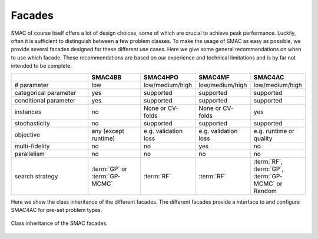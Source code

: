 Facades
--------------------
SMAC of course itself offers a lot of design choices, some of which are crucial to achieve peak performance.
Luckily, often it is sufficient to distinguish between a few problem classes.
To make the usage of SMAC as easy as possible, we provide several facades designed for these different use cases.
Here we give some general recommendations on when to use which facade.
These recommendations are based on our experience and technical limitations and is by far not intended to be complete:

.. csv-table::
    :header: "", "SMAC4BB", "SMAC4HPO", "SMAC4MF", "SMAC4AC"
    :widths: 15, 10, 10, 10, 10

    "# parameter", "low", "low/medium/high", "low/medium/high", "low/medium/high"
    "categorical parameter", "yes", "supported", "supported", "supported"
    "conditional parameter", "yes", "supported", "supported", "supported"
    "instances", "no", "None or CV-folds", "None or CV-folds", "yes"
    "stochasticity",  "no", "supported", "supported", "supported"
    "objective", "any (except runtime)", "e.g. validation loss ",  "e.g. validation loss ", "e.g. runtime or quality"
    "multi-fidelity", "no", "no", "yes", "no"
    "parallelism", "no", "no", "no", "no"
    "search strategy", ":term:`GP` or :term:`GP-MCMC`", ":term:`RF`", ":term:`RF`", ":term:`RF`, :term:`GP`, :term:`GP-MCMC` or Random"


Here we show the class inheritance of the different facades. The different facades provide a interface to and configure
SMAC4AC for pre-set problem types.

.. figure:: ../../images/smac_facades_all_classes.png
    :width: 700px
    :align: center
    :alt: Class diagram of the SMAC facades.
    :figclass: align-center

    Class inheritance of the SMAC facades.

